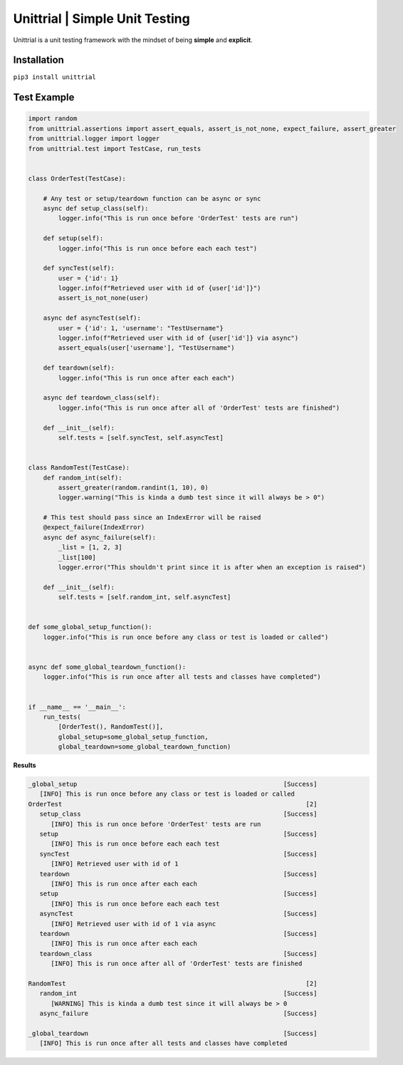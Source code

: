 Unittrial | Simple Unit Testing
===============================
Unittrial is a unit testing framework with the mindset of being **simple** and **explicit**.

Installation
------------
``pip3 install unittrial``

Test Example
------------
.. code:: python

    import random
    from unittrial.assertions import assert_equals, assert_is_not_none, expect_failure, assert_greater
    from unittrial.logger import logger
    from unittrial.test import TestCase, run_tests


    class OrderTest(TestCase):

        # Any test or setup/teardown function can be async or sync
        async def setup_class(self):
            logger.info("This is run once before 'OrderTest' tests are run")

        def setup(self):
            logger.info("This is run once before each each test")

        def syncTest(self):
            user = {'id': 1}
            logger.info(f"Retrieved user with id of {user['id']}")
            assert_is_not_none(user)

        async def asyncTest(self):
            user = {'id': 1, 'username': "TestUsername"}
            logger.info(f"Retrieved user with id of {user['id']} via async")
            assert_equals(user['username'], "TestUsername")

        def teardown(self):
            logger.info("This is run once after each each")

        async def teardown_class(self):
            logger.info("This is run once after all of 'OrderTest' tests are finished")

        def __init__(self):
            self.tests = [self.syncTest, self.asyncTest]


    class RandomTest(TestCase):
        def random_int(self):
            assert_greater(random.randint(1, 10), 0)
            logger.warning("This is kinda a dumb test since it will always be > 0")

        # This test should pass since an IndexError will be raised
        @expect_failure(IndexError)
        async def async_failure(self):
            _list = [1, 2, 3]
            _list[100]
            logger.error("This shouldn't print since it is after when an exception is raised")

        def __init__(self):
            self.tests = [self.random_int, self.asyncTest]


    def some_global_setup_function():
        logger.info("This is run once before any class or test is loaded or called")


    async def some_global_teardown_function():
        logger.info("This is run once after all tests and classes have completed")


    if __name__ == '__main__':
        run_tests(
            [OrderTest(), RandomTest()],
            global_setup=some_global_setup_function,
            global_teardown=some_global_teardown_function)


**Results**

.. code::

    _global_setup                                                       [Success]
       [INFO] This is run once before any class or test is loaded or called
    OrderTest                                                                 [2]
       setup_class                                                      [Success]
          [INFO] This is run once before 'OrderTest' tests are run
       setup                                                            [Success]
          [INFO] This is run once before each each test
       syncTest                                                         [Success]
          [INFO] Retrieved user with id of 1
       teardown                                                         [Success]
          [INFO] This is run once after each each
       setup                                                            [Success]
          [INFO] This is run once before each each test
       asyncTest                                                        [Success]
          [INFO] Retrieved user with id of 1 via async
       teardown                                                         [Success]
          [INFO] This is run once after each each
       teardown_class                                                   [Success]
          [INFO] This is run once after all of 'OrderTest' tests are finished

    RandomTest                                                                [2]
       random_int                                                       [Success]
          [WARNING] This is kinda a dumb test since it will always be > 0
       async_failure                                                    [Success]

    _global_teardown                                                    [Success]
       [INFO] This is run once after all tests and classes have completed